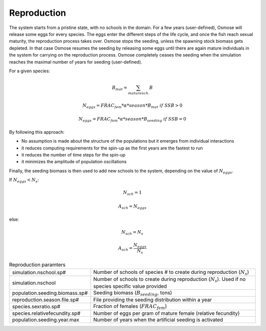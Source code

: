.. _reprod:

Reproduction
+++++++++++++++++++++++++++++++++++++++++++++

.. In previous versions of the model, the main way of initialising the system consisted in building age-structured populations from target biomass specified in input. Osmose would distribute fish biomass across age classes and schools according to a simple exponential decay of fish populations and applying the total annual mortality from one age to the next (sum of fishing and natural mortality parameters in input). Fish numbers were then calculated by using the length-weight parameters in input of the model and distributed evenly among the schools of a given age cohort. This initialisation method shows several drawbacks:
.. 
.. - it provides a fully structured population though, ideally, no assumption should be made about this structure which the model needs ot build up given some basic laws at individual level.
.. - it often initializes the system with an unstable state which can lead to premature and artificial species collapses or explosion in the first year of the simulation.
.. - it slows down the simulation because the initial population contains a big number of schools: though mortality rates are applied to build the age structure of the populations, fish schools do not disappear from the system but only their fish numbers are decreased.

.. We must first acknowledge that there is no ideal solution for initialising OSMOSE but it should be done by making as little assumptions as possible, keeping the spin-up time as short as possible and individual rules as much as possible. Therefore, OSMOSE 3 Update 2 proposes a new "seeding" mechanism for initialising the population. 

The system starts from a pristine state, with no schools in the domain. For a few years (user-defined), Osmose will 
release some eggs for every species. The eggs enter the different steps of the life cycle, and once the 
fish reach sexual maturity, the reproduction process takes over. Osmose stops the seeding, unless the 
spawning stock biomass gets depleted. In that case Osmose resumes the seeding by releasing some 
eggs until there are again mature individuals in the system for carrying on the reproduction process. Osmose 
completely ceases the seeding when the simulation reaches the maximal number of years for seeding (user-defined).

For a given species:

.. math::

    B_{mat} = \sum_{mature sch.}B 

    N_{eggs} = FRAC_{fem} * \alpha * season * B_{mat}\ if\ SSB > 0
    
    N_{eggs} = FRAC_{fem} * \alpha * season * B_{seeding}\ if\ SSB=0

By following this approach:

- No assumption is made about the structure of the populations but it emerges from individual interactions
- it reduces computing requirements for the spin-up as the first years are the fastest to run
- it reduces the number of time steps for the spin-up
- it minimizes the amplitude of population oscillations

Finally, the seeding biomass is then used to add new schools to the system, depending on the value of :math:`N_{eggs}`.

If :math:`N_{eggs} < N_s`: 

.. math::

    N_{sch} = 1

    A_{sch} = N_{eggs}

else:

.. math::

    N_{sch} = N_s
    
    A_{sch} = \frac{N_{eggs}}{N_s}

.. table:: Reproduction paramters
    :align: center
    
    .. csv-table::
        :delim: ;

        simulation.nschool.sp# ; Number of schools of species # to create during reproduction (:math:`N_s`)
        simulation.nschool ; Number of schools to create during reproduction (:math:`N_s`). Used if no species specific value provided
        population.seeding.biomass.sp# ; Seeding biomass (:math:`B_{seeding}`, tons)
        reproduction.season.file.sp# ; File providing the seeding distribution within a year
        species.sexratio.sp# ; Fraction of females (:math:`FRAC_{fem}`)
        species.relativefecundity.sp# ; Number of eggs per gram of mature female (relative fecundity)
        population.seeding.year.max ; Number of years when the artificial seeding is activated
